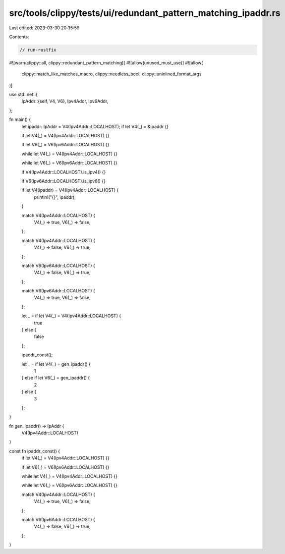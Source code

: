 src/tools/clippy/tests/ui/redundant_pattern_matching_ipaddr.rs
==============================================================

Last edited: 2023-03-30 20:35:59

Contents:

.. code-block:: rs

    // run-rustfix
#![warn(clippy::all, clippy::redundant_pattern_matching)]
#![allow(unused_must_use)]
#![allow(
    clippy::match_like_matches_macro,
    clippy::needless_bool,
    clippy::uninlined_format_args
)]

use std::net::{
    IpAddr::{self, V4, V6},
    Ipv4Addr, Ipv6Addr,
};

fn main() {
    let ipaddr: IpAddr = V4(Ipv4Addr::LOCALHOST);
    if let V4(_) = &ipaddr {}

    if let V4(_) = V4(Ipv4Addr::LOCALHOST) {}

    if let V6(_) = V6(Ipv6Addr::LOCALHOST) {}

    while let V4(_) = V4(Ipv4Addr::LOCALHOST) {}

    while let V6(_) = V6(Ipv6Addr::LOCALHOST) {}

    if V4(Ipv4Addr::LOCALHOST).is_ipv4() {}

    if V6(Ipv6Addr::LOCALHOST).is_ipv6() {}

    if let V4(ipaddr) = V4(Ipv4Addr::LOCALHOST) {
        println!("{}", ipaddr);
    }

    match V4(Ipv4Addr::LOCALHOST) {
        V4(_) => true,
        V6(_) => false,
    };

    match V4(Ipv4Addr::LOCALHOST) {
        V4(_) => false,
        V6(_) => true,
    };

    match V6(Ipv6Addr::LOCALHOST) {
        V4(_) => false,
        V6(_) => true,
    };

    match V6(Ipv6Addr::LOCALHOST) {
        V4(_) => true,
        V6(_) => false,
    };

    let _ = if let V4(_) = V4(Ipv4Addr::LOCALHOST) {
        true
    } else {
        false
    };

    ipaddr_const();

    let _ = if let V4(_) = gen_ipaddr() {
        1
    } else if let V6(_) = gen_ipaddr() {
        2
    } else {
        3
    };
}

fn gen_ipaddr() -> IpAddr {
    V4(Ipv4Addr::LOCALHOST)
}

const fn ipaddr_const() {
    if let V4(_) = V4(Ipv4Addr::LOCALHOST) {}

    if let V6(_) = V6(Ipv6Addr::LOCALHOST) {}

    while let V4(_) = V4(Ipv4Addr::LOCALHOST) {}

    while let V6(_) = V6(Ipv6Addr::LOCALHOST) {}

    match V4(Ipv4Addr::LOCALHOST) {
        V4(_) => true,
        V6(_) => false,
    };

    match V6(Ipv6Addr::LOCALHOST) {
        V4(_) => false,
        V6(_) => true,
    };
}


